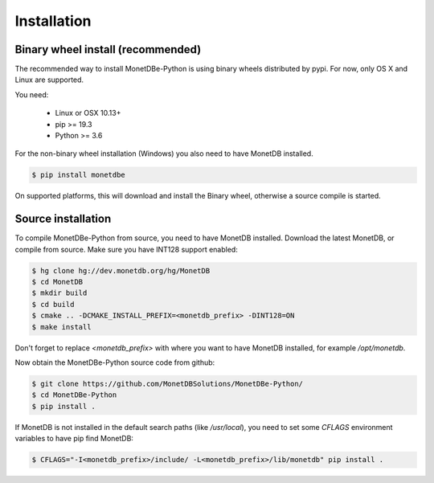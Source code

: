 ============
Installation
============

Binary wheel install (recommended)
==================================

The recommended way to install MonetDBe-Python is using binary wheels distributed by pypi. For now, only OS X and Linux
are supported.

You need:

 * Linux or OSX 10.13+
 * pip >= 19.3
 * Python >= 3.6

For the non-binary wheel installation (Windows) you also need to have MonetDB installed.

.. code-block::

    $ pip install monetdbe


On supported platforms, this will download and install the Binary wheel, otherwise a source compile is started.

Source installation
===================

To compile MonetDBe-Python from source, you need to have MonetDB installed. Download the latest MonetDB, or compile
from source. Make sure you have INT128 support enabled:

.. code-block::

    $ hg clone hg://dev.monetdb.org/hg/MonetDB
    $ cd MonetDB
    $ mkdir build
    $ cd build
    $ cmake .. -DCMAKE_INSTALL_PREFIX=<monetdb_prefix> -DINT128=ON
    $ make install


Don't forget to replace `<monetdb_prefix>` with where you want to have MonetDB installed, for example `/opt/monetdb`.

Now obtain the MonetDBe-Python source code from github:

.. code-block::

    $ git clone https://github.com/MonetDBSolutions/MonetDBe-Python/
    $ cd MonetDBe-Python
    $ pip install .


If MonetDB is not installed in the default search paths (like `/usr/local`), you need to set some `CFLAGS` environment
variables to have pip find MonetDB:

.. code-block::

    $ CFLAGS="-I<monetdb_prefix>/include/ -L<monetdb_prefix>/lib/monetdb" pip install .
